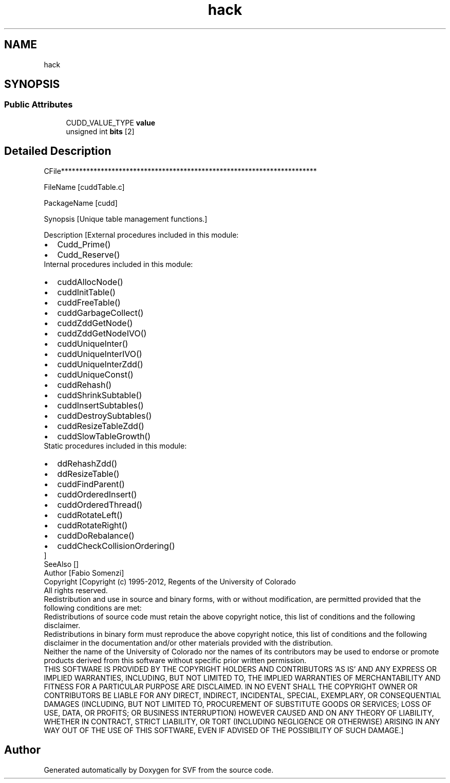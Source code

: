 .TH "hack" 3 "Sun Feb 14 2021" "SVF" \" -*- nroff -*-
.ad l
.nh
.SH NAME
hack
.SH SYNOPSIS
.br
.PP
.SS "Public Attributes"

.in +1c
.ti -1c
.RI "CUDD_VALUE_TYPE \fBvalue\fP"
.br
.ti -1c
.RI "unsigned int \fBbits\fP [2]"
.br
.in -1c
.SH "Detailed Description"
.PP 
CFile***********************************************************************
.PP
FileName [cuddTable\&.c]
.PP
PackageName [cudd]
.PP
Synopsis [Unique table management functions\&.]
.PP
Description [External procedures included in this module: 
.PD 0

.IP "\(bu" 2
Cudd_Prime() 
.IP "\(bu" 2
Cudd_Reserve() 
.PP
Internal procedures included in this module: 
.PD 0

.IP "\(bu" 2
cuddAllocNode() 
.IP "\(bu" 2
cuddInitTable() 
.IP "\(bu" 2
cuddFreeTable() 
.IP "\(bu" 2
cuddGarbageCollect() 
.IP "\(bu" 2
cuddZddGetNode() 
.IP "\(bu" 2
cuddZddGetNodeIVO() 
.IP "\(bu" 2
cuddUniqueInter() 
.IP "\(bu" 2
cuddUniqueInterIVO() 
.IP "\(bu" 2
cuddUniqueInterZdd() 
.IP "\(bu" 2
cuddUniqueConst() 
.IP "\(bu" 2
cuddRehash() 
.IP "\(bu" 2
cuddShrinkSubtable() 
.IP "\(bu" 2
cuddInsertSubtables() 
.IP "\(bu" 2
cuddDestroySubtables() 
.IP "\(bu" 2
cuddResizeTableZdd() 
.IP "\(bu" 2
cuddSlowTableGrowth() 
.PP
Static procedures included in this module: 
.PD 0

.IP "\(bu" 2
ddRehashZdd() 
.IP "\(bu" 2
ddResizeTable() 
.IP "\(bu" 2
cuddFindParent() 
.IP "\(bu" 2
cuddOrderedInsert() 
.IP "\(bu" 2
cuddOrderedThread() 
.IP "\(bu" 2
cuddRotateLeft() 
.IP "\(bu" 2
cuddRotateRight() 
.IP "\(bu" 2
cuddDoRebalance() 
.IP "\(bu" 2
cuddCheckCollisionOrdering() 
.PP
]
.PP
SeeAlso []
.PP
Author [Fabio Somenzi]
.PP
Copyright [Copyright (c) 1995-2012, Regents of the University of Colorado
.PP
All rights reserved\&.
.PP
Redistribution and use in source and binary forms, with or without modification, are permitted provided that the following conditions are met:
.PP
Redistributions of source code must retain the above copyright notice, this list of conditions and the following disclaimer\&.
.PP
Redistributions in binary form must reproduce the above copyright notice, this list of conditions and the following disclaimer in the documentation and/or other materials provided with the distribution\&.
.PP
Neither the name of the University of Colorado nor the names of its contributors may be used to endorse or promote products derived from this software without specific prior written permission\&.
.PP
THIS SOFTWARE IS PROVIDED BY THE COPYRIGHT HOLDERS AND CONTRIBUTORS 'AS IS' AND ANY EXPRESS OR IMPLIED WARRANTIES, INCLUDING, BUT NOT LIMITED TO, THE IMPLIED WARRANTIES OF MERCHANTABILITY AND FITNESS FOR A PARTICULAR PURPOSE ARE DISCLAIMED\&. IN NO EVENT SHALL THE COPYRIGHT OWNER OR CONTRIBUTORS BE LIABLE FOR ANY DIRECT, INDIRECT, INCIDENTAL, SPECIAL, EXEMPLARY, OR CONSEQUENTIAL DAMAGES (INCLUDING, BUT NOT LIMITED TO, PROCUREMENT OF SUBSTITUTE GOODS OR SERVICES; LOSS OF USE, DATA, OR PROFITS; OR BUSINESS INTERRUPTION) HOWEVER CAUSED AND ON ANY THEORY OF LIABILITY, WHETHER IN CONTRACT, STRICT LIABILITY, OR TORT (INCLUDING NEGLIGENCE OR OTHERWISE) ARISING IN ANY WAY OUT OF THE USE OF THIS SOFTWARE, EVEN IF ADVISED OF THE POSSIBILITY OF SUCH DAMAGE\&.] 

.SH "Author"
.PP 
Generated automatically by Doxygen for SVF from the source code\&.
